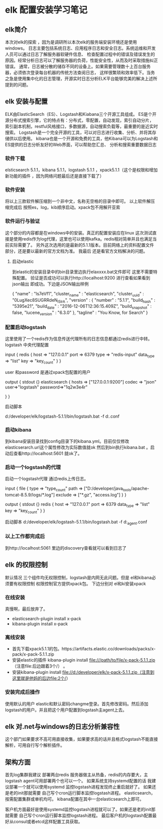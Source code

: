 *  elk 配置安装学习笔记
** elk简介
   本次对elk的探索 ，因为是调研所以本次elk的服务端安装环境还是使用windows。
   日志主要包括系统日志、应用程序日志和安全日志。系统运维和开发人员可以通过日志了解服务器软硬件信息、
   检查配置过程中的错误及错误发生的原因。经常分析日志可以了解服务器的负荷，性能安全性，从而及时采取措施纠正错误。
   通常，日志被分散的储存不同的设备上。如果需要管理数十上百台服务器，必须依次登录每台机器的传统方法查阅日志，
   这样很繁琐和效率低下。当务之急是使用集中化的日志管理，开源实时日志分析ELK平台能够完美的解决上述所提到的问题。
** elk 安装与配置
   ELK由ElasticSearch（ES）、Logstash和Kiabana三个开源工具组成。
   ES是个开源分布式搜索引擎，它的特点有：分布式，零配置，自动发现，索引自动分片，
   索引副本机制，restful风格接口，多数据源，自动搜索负载等，最重要的是近实时搜索。
   Logstash是一个完全开源的工具，可以对日志进行收集、分析、并将其存储供以后使用。
   kibana也是一个开源和免费的工具，他Kibana可以为Logstash和ES提供的日志分析友好的Web界面，可以帮助您汇总、
   分析和搜索重要数据日志
*** 软件下载
   elsticsearch 5.1.1，kibana 5.1.1，logstash 5.1.1 ，xpack5.1.1（这个是权限和增加新功能的插件
   ，因为网络问题最后还是直接下载了）
*** 软件安装
    将以上三款软件解压缩到一个非中文，名称无空格的目录中即可。
    以上软件解压缩完成后 按照es，log，kib顺序启动。xpack包不用解开亚索
*** 软件运行与验证
    这个部分的内容都是在windows中的安装。真正的配置安装应在linux
    这次测试直接是使用redis作为log代理，这里也可以使用kafka。redis相对简单并且也满足当前实际需要了。
    另外这次选用的是最新的5.1.1版本。目前网络上的资料配置文件部分，还是要以最新的官方文档为准。 我最后
    还是看官方文档解决的问题。

**** 启动elastic
     到elastic的安装目录中的bin目录里边执行elaxxxx.bat文件即可
     这里不需要特殊配置。
     验证是否成功可以执行http://localhost:9200 进行查看如果看到json输出
     即成功。下边是JSON输出样例
     # +BEGIN_SRC
     {
        "name" : "ls7eVf1",
        "cluster_name" : "elasticsearch",
        "cluster_uuid" : "0LugXec8SUGRRdeN_I5IrA",
        "version" : {
           "number" : "5.1.1",
           "build_hash" : "5395e21",
           "build_date" : "2016-12-06T12:36:15.409Z",
           "build_snapshot" : false,
           "lucene_version" : "6.3.0"
        },
        "tagline" : "You Know, for Search"
     }
     # +END_SRC
*** 配置启动logstash
    这里使用了一个redis作为信息传送代理所有的日志信息都通过redis进行中转。
    logstash 中央代理配置
     # +BEGIN_SRC
     input {
        redis {
                host => "127.0.0.1"
                port => 6379
                type => "redis-input"
                data_type => "list"
                key => "key_count"
        }
}

     user 和password 是通过xpack包配置的用户

     output {
        stdout {}
        elasticsearch {
                hosts => ["127.0.0.1:9200"]
                codec => "json"
                user=>"logstash"
                password=>"1q2w3e4r"

        }
        }
     # +END_SRC
     启动脚本
      # +BEGIN_SRC
       d:/developer/elk/logstash-5.1.1/bin/logstash.bat   -f d:\developer\elk\logstash.conf
      # +END_SRC
*** 启动kibana
到kibana安装目录找到config目录下的kibana.yml。目前仅仅修改elasticserarch.url这个属性修改为实际数值就ok
然后到bin执行kibana.bat 。启动后查看http://localhost:5601 就ok了。
*** 启动一个logstash的代理
    启动一个logstash代理 通过redis上传日志。
    # +BEGIN_SRC
    input {
        file {
                type => "type_count"
                path => ["D:/developer/java_tools/apache-tomcat-8.5.9/logs/*.log"]
                exclude => ["*.gz", "access.log"]
        }
    }

    output {
        stdout {}
        redis {
                host => "127.0.0.1"
                port => 6379
                data_type => "list"
                key => "key_count"
        }
    }
    # +END_SRC
    启动脚本
     d:/developer/elk/logstash-5.1.1/bin/logstash.bat   -f d:\developer\elk\logstash_agent.conf
***  以上工作都完成后
    到http://localhost:5061 里边的discovery查看就可以看到日志了
** elk 的权限控制
   默认情况 三个组件均无权限控制，logstash是内网无此问题。但是 el和kibana必须要有权限控制
   权限控制官方提供xpack包。
   下边分别对 el和ki安装xpack
*** 在线安装
    真慢啊，最后放弃了。
   + elasticsearch-plugin install x-pack
   + kibana-plugin install x-pack
*** 离线安装
   + 首先下载xpack5.1.1的包。https://artifacts.elastic.co/downloads/packs/x-pack/x-pack-5.1.1.zip
   + 安装elastic的插件 kibana-plugin install file:///path/to/file/x-pack-5.1.1.zip （注意file:后边跟着3个/） 。
   + 安装kibana-plugin install  file://d:/developer/elk/x-pack-5.1.1.zip（注意到这里就是他妈的后边file:2个/）
*** 安装完成后操作
    使用默认的用户 elastic和默认密码changme登录。首先修改密码。然后添加logstash的用户。并且把这个用户配置到logstash主agent上去。

** elk 对.net与windows的日志分析兼容性
    这个部门如果要求不高可用直接收集，如果要求高的话并且格式logstash不能直接解析，可用自行写个解析插件。
** 架构方面
首先log集群我建议 部署两台redis 服务器做主从热备，redis的内存要大，主logstash agent可用部署两个也可以一个。
如果系统支持systemd配置的话 我建议部署一个就可以使用systemd 监控logstash进程发现终止重启就好了。
如果还是老的init那就需要 自己写个cron运行脚本监控logstash进程。
elasticsearch，按需配置集群或单机均可。 kibana配置在其中一台elasticsearch上即可。

客户机方面最好是使用systemd监控logstash进程就可以了。如果还是老的init那就需要 自己写个cron运行脚本监控logstash进程。
最后客户机的logstash配置最好从consul或者etcd这样配置工具获取。
